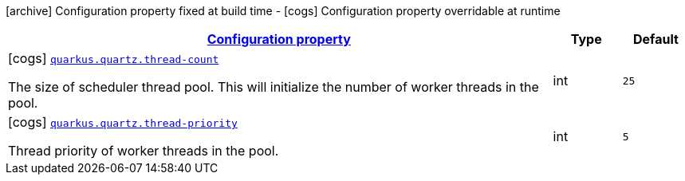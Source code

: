 [.configuration-legend]
icon:archive[title=Fixed at build time] Configuration property fixed at build time - icon:cogs[title=Overridable at runtime]️ Configuration property overridable at runtime 

[.configuration-reference, cols="80,.^10,.^10"]
|===

h|[[quarkus-quartz-quartz-runtime-config_configuration]]link:#quarkus-quartz-quartz-runtime-config_configuration[Configuration property]

h|Type
h|Default

a|icon:cogs[title=Overridable at runtime] [[quarkus-quartz-quartz-runtime-config_quarkus.quartz.thread-count]]`link:#quarkus-quartz-quartz-runtime-config_quarkus.quartz.thread-count[quarkus.quartz.thread-count]`

[.description]
--
The size of scheduler thread pool. This will initialize the number of worker threads in the pool.
--|int 
|`25`


a|icon:cogs[title=Overridable at runtime] [[quarkus-quartz-quartz-runtime-config_quarkus.quartz.thread-priority]]`link:#quarkus-quartz-quartz-runtime-config_quarkus.quartz.thread-priority[quarkus.quartz.thread-priority]`

[.description]
--
Thread priority of worker threads in the pool.
--|int 
|`5`

|===